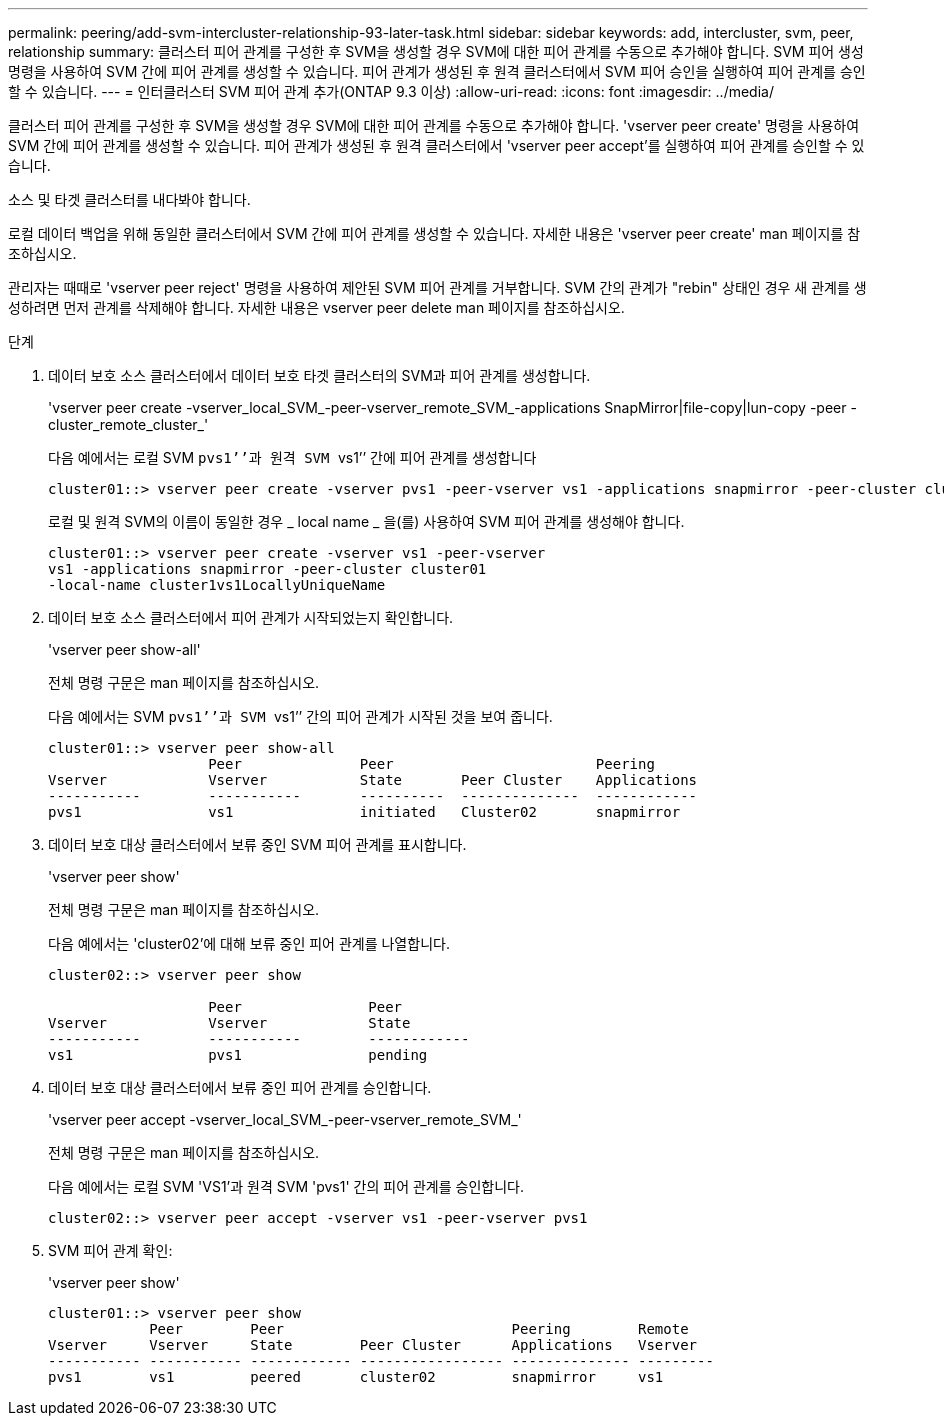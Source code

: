 ---
permalink: peering/add-svm-intercluster-relationship-93-later-task.html 
sidebar: sidebar 
keywords: add, intercluster, svm, peer, relationship 
summary: 클러스터 피어 관계를 구성한 후 SVM을 생성할 경우 SVM에 대한 피어 관계를 수동으로 추가해야 합니다. SVM 피어 생성 명령을 사용하여 SVM 간에 피어 관계를 생성할 수 있습니다. 피어 관계가 생성된 후 원격 클러스터에서 SVM 피어 승인을 실행하여 피어 관계를 승인할 수 있습니다. 
---
= 인터클러스터 SVM 피어 관계 추가(ONTAP 9.3 이상)
:allow-uri-read: 
:icons: font
:imagesdir: ../media/


[role="lead"]
클러스터 피어 관계를 구성한 후 SVM을 생성할 경우 SVM에 대한 피어 관계를 수동으로 추가해야 합니다. 'vserver peer create' 명령을 사용하여 SVM 간에 피어 관계를 생성할 수 있습니다. 피어 관계가 생성된 후 원격 클러스터에서 'vserver peer accept'를 실행하여 피어 관계를 승인할 수 있습니다.

소스 및 타겟 클러스터를 내다봐야 합니다.

로컬 데이터 백업을 위해 동일한 클러스터에서 SVM 간에 피어 관계를 생성할 수 있습니다. 자세한 내용은 'vserver peer create' man 페이지를 참조하십시오.

관리자는 때때로 'vserver peer reject' 명령을 사용하여 제안된 SVM 피어 관계를 거부합니다. SVM 간의 관계가 "rebin" 상태인 경우 새 관계를 생성하려면 먼저 관계를 삭제해야 합니다. 자세한 내용은 vserver peer delete man 페이지를 참조하십시오.

.단계
. 데이터 보호 소스 클러스터에서 데이터 보호 타겟 클러스터의 SVM과 피어 관계를 생성합니다.
+
'vserver peer create -vserver_local_SVM_-peer-vserver_remote_SVM_-applications SnapMirror|file-copy|lun-copy -peer -cluster_remote_cluster_'

+
다음 예에서는 로컬 SVM ``pvs1’’과 원격 SVM ``vs1’’ 간에 피어 관계를 생성합니다

+
[listing]
----
cluster01::> vserver peer create -vserver pvs1 -peer-vserver vs1 -applications snapmirror -peer-cluster cluster02
----
+
로컬 및 원격 SVM의 이름이 동일한 경우 _ local name _ 을(를) 사용하여 SVM 피어 관계를 생성해야 합니다.

+
[listing]
----
cluster01::> vserver peer create -vserver vs1 -peer-vserver
vs1 -applications snapmirror -peer-cluster cluster01
-local-name cluster1vs1LocallyUniqueName
----
. 데이터 보호 소스 클러스터에서 피어 관계가 시작되었는지 확인합니다.
+
'vserver peer show-all'

+
전체 명령 구문은 man 페이지를 참조하십시오.

+
다음 예에서는 SVM ``pvs1’’과 SVM ``vs1’’ 간의 피어 관계가 시작된 것을 보여 줍니다.

+
[listing]
----
cluster01::> vserver peer show-all
                   Peer              Peer                        Peering
Vserver            Vserver           State       Peer Cluster    Applications
-----------        -----------       ----------  --------------  ------------
pvs1               vs1               initiated   Cluster02       snapmirror
----
. 데이터 보호 대상 클러스터에서 보류 중인 SVM 피어 관계를 표시합니다.
+
'vserver peer show'

+
전체 명령 구문은 man 페이지를 참조하십시오.

+
다음 예에서는 'cluster02'에 대해 보류 중인 피어 관계를 나열합니다.

+
[listing]
----
cluster02::> vserver peer show

                   Peer               Peer
Vserver            Vserver            State
-----------        -----------        ------------
vs1                pvs1               pending
----
. 데이터 보호 대상 클러스터에서 보류 중인 피어 관계를 승인합니다.
+
'vserver peer accept -vserver_local_SVM_-peer-vserver_remote_SVM_'

+
전체 명령 구문은 man 페이지를 참조하십시오.

+
다음 예에서는 로컬 SVM 'VS1'과 원격 SVM 'pvs1' 간의 피어 관계를 승인합니다.

+
[listing]
----
cluster02::> vserver peer accept -vserver vs1 -peer-vserver pvs1
----
. SVM 피어 관계 확인:
+
'vserver peer show'

+
[listing]
----
cluster01::> vserver peer show
            Peer        Peer                           Peering        Remote
Vserver     Vserver     State        Peer Cluster      Applications   Vserver
----------- ----------- ------------ ----------------- -------------- ---------
pvs1        vs1         peered       cluster02         snapmirror     vs1
----

